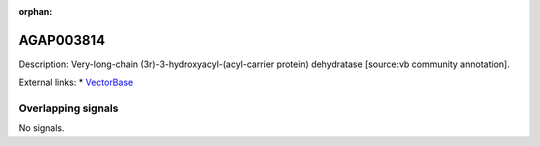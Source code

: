 :orphan:

AGAP003814
=============





Description: Very-long-chain (3r)-3-hydroxyacyl-(acyl-carrier protein) dehydratase [source:vb community annotation].

External links:
* `VectorBase <https://www.vectorbase.org/Anopheles_gambiae/Gene/Summary?g=AGAP003814>`_

Overlapping signals
-------------------



No signals.


